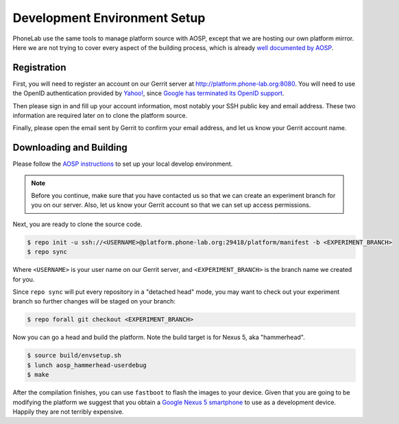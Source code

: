 Development Environment Setup
=============================

PhoneLab use the same tools to manage platform source with AOSP, except that we
are hosting our own platform mirror. Here we are not trying to cover every
aspect of the building process, which is already `well documented by AOSP
<https://source.android.com/source/initializing.html>`_.


Registration
------------

First, you will need to register an account on our Gerrit server at
http://platform.phone-lab.org:8080. You will need to use the OpenID
authentication provided by `Yahoo! <https://www.yahoo.com/>`_, since `Google has
terminated its OpenID support
<https://code.google.com/p/gerrit/issues/detail?id=2677>`_.

Then please sign in and fill up your account information, most notably your SSH
public key and email address. These two information are required later on to
clone the platform source.

Finally, please open the email sent by Gerrit to confirm your email address, and
let us know your Gerrit account name.


Downloading and Building
------------------------

Please follow the `AOSP instructions
<https://source.android.com/source/initializing.html>`_ to set up your local
develop environment.

.. note:: 

    Before you continue, make sure that you have contacted us so that we can create
    an experiment branch for you on our server. Also, let us know your Gerrit
    account so that we can set up access permissions.

Next, you are ready to clone the source code.

.. code-block:: bash

    $ repo init -u ssh://<USERNAME>@platform.phone-lab.org:29418/platform/manifest -b <EXPERIMENT_BRANCH>
    $ repo sync

Where ``<USERNAME>`` is your user name on our Gerrit server, and
``<EXPERIMENT_BRANCH>`` is the branch name we created for you.

Since ``repo sync`` will put every repository in a "detached head" mode, you may
want to check out your experiment branch so further changes will be staged on
your branch:

.. code-block:: bash

    $ repo forall git checkout <EXPERIMENT_BRANCH>

Now you can go a head and build the platform.  Note the build target is for
Nexus 5, aka "hammerhead".

.. code-block:: bash
    
    $ source build/envsetup.sh
    $ lunch aosp_hammerhead-userdebug
    $ make 

After the compilation finishes, you can use ``fastboot`` to flash the images to
your device. Given that you are going to be modifying the platform we suggest
that you obtain a `Google Nexus 5 smartphone <http://www.google.com/nexus/5/>`_
to use as a development device. Happily they are not terribly expensive.
